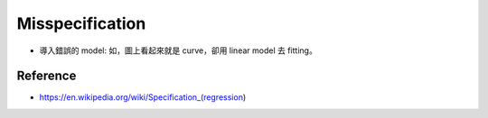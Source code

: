 Misspecification
===============================================================================

- 導入錯誤的 model: 如，圖上看起來就是 curve，卻用 linear model 去 fitting。


Reference
----------------------------------------------------------------------

- https://en.wikipedia.org/wiki/Specification_(regression)
